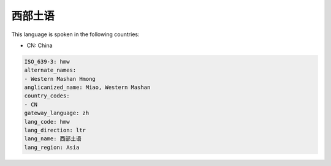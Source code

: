 .. _hmw:

西部土语
============

This language is spoken in the following countries:

* CN: China

.. code-block:: yaml

    ISO_639-3: hmw
    alternate_names:
    - Western Mashan Hmong
    anglicanized_name: Miao, Western Mashan
    country_codes:
    - CN
    gateway_language: zh
    lang_code: hmw
    lang_direction: ltr
    lang_name: 西部土语
    lang_region: Asia
    
